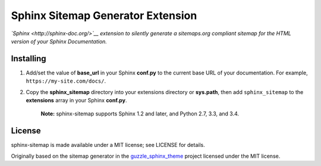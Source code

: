 Sphinx Sitemap Generator Extension
==================================

*`Sphinx <http://sphinx-doc.org/>`__ extension to silently generate a
sitemaps.org compliant sitemap for the HTML version of your Sphinx
Documentation.*

|Build Status|

Installing
----------

1. Add/set the value of **base\_url** in your Sphinx **conf.py** to the
   current base URL of your documentation. For example,
   ``https://my-site.com/docs/``.

2. Copy the **sphinx\_sitemap** directory into your extensions directory
   or **sys.path**, then add ``sphinx_sitemap`` to the **extensions**
   array in your Sphinx **conf.py**.

    **Note:** sphinx-sitemap supports Sphinx 1.2 and later, and Python
    2.7, 3.3, and 3.4.

License
-------

sphinx-sitemap is made available under a MIT license; see LICENSE for
details.

Originally based on the sitemap generator in the
`guzzle\_sphinx\_theme <https://github.com/guzzle/guzzle_sphinx_theme>`__
project licensed under the MIT license.

.. |Build Status| image:: https://travis-ci.org/jdillard/sphinx-sitemap.svg?branch=master
   :target: https://travis-ci.org/jdillard/sphinx-sitemap
